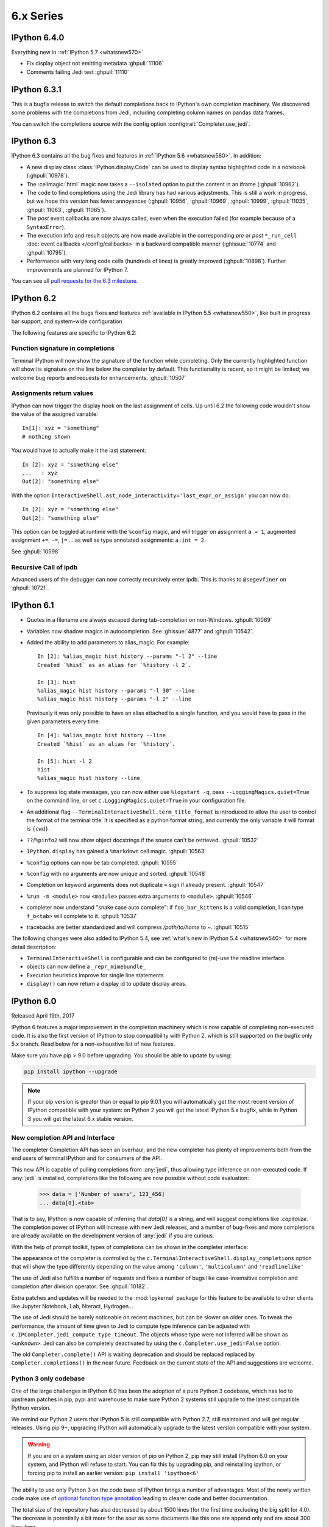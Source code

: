 ============
 6.x Series
============

.. _whatsnew640:

IPython 6.4.0
=============

Everything new in :ref:`IPython 5.7 <whatsnew570>`

* Fix display object not emitting metadata :ghpull:`11106`
* Comments failing Jedi test :ghpull:`11110` 


.. _whatsnew631:

IPython 6.3.1
=============

This is a bugfix release to switch the default completions back to IPython's
own completion machinery. We discovered some problems with the completions
from Jedi, including completing column names on pandas data frames.

You can switch the completions source with the config option
:configtrait:`Completer.use_jedi`.

.. _whatsnew630:

IPython 6.3
===========

IPython 6.3 contains all the bug fixes and features in
:ref:`IPython 5.6 <whatsnew560>`. In addition:

* A new display class :class:`IPython.display.Code` can be used to display
  syntax highlighted code in a notebook (:ghpull:`10978`).
* The :cellmagic:`html` magic now takes a ``--isolated`` option to put the
  content in an iframe (:ghpull:`10962`).
* The code to find completions using the Jedi library has had various
  adjustments. This is still a work in progress, but we hope this version has
  fewer annoyances (:ghpull:`10956`, :ghpull:`10969`, :ghpull:`10999`,
  :ghpull:`11035`, :ghpull:`11063`, :ghpull:`11065`).
* The *post* event callbacks are now always called, even when the execution failed
  (for example because of a ``SyntaxError``).
* The execution info and result objects are now made available in the
  corresponding *pre* or *post* ``*_run_cell`` :doc:`event callbacks </config/callbacks>`
  in a backward compatible manner (:ghissue:`10774` and :ghpull:`10795`).
* Performance with very long code cells (hundreds of lines) is greatly improved
  (:ghpull:`10898`). Further improvements are planned for IPython 7.

You can see all `pull requests for the 6.3 milestone
<https://github.com/ipython/ipython/pulls?utf8=%E2%9C%93&q=is%3Apr+milestone%3A6.3+is%3Aclosed>`__.

.. _whatsnew620:

IPython 6.2
===========

IPython 6.2 contains all the bugs fixes and features :ref:`available in IPython 5.5 <whatsnew550>`,
like built in progress bar support, and system-wide configuration

The following features are specific to IPython 6.2:

Function signature in completions
---------------------------------

Terminal IPython will now show the signature of the function while completing.
Only the currently highlighted function will show its signature on the line
below the completer by default. This functionality is recent, so it might be
limited; we welcome bug reports and requests for enhancements. :ghpull:`10507`

Assignments return values
-------------------------

IPython can now trigger the display hook on the last assignment of cells.
Up until 6.2 the following code wouldn't show the value of the assigned
variable::

    In[1]: xyz = "something"
    # nothing shown

You would have to actually make it the last statement::

    In [2]: xyz = "something else"
    ...   : xyz
    Out[2]: "something else"

With the option ``InteractiveShell.ast_node_interactivity='last_expr_or_assign'``
you can now do::

    In [2]: xyz = "something else"
    Out[2]: "something else"

This option can be toggled at runtime with the ``%config`` magic, and will
trigger on assignment ``a = 1``, augmented assignment ``+=``, ``-=``, ``|=`` ...
as well as type annotated assignments: ``a:int = 2``.

See :ghpull:`10598`

Recursive Call of ipdb
----------------------

Advanced users of the debugger can now correctly recursively enter ipdb. This is
thanks to ``@segevfiner`` on :ghpull:`10721`.

.. _whatsnew610:

IPython 6.1
===========

- Quotes in a filename are always escaped during tab-completion on non-Windows.
  :ghpull:`10069`

- Variables now shadow magics in autocompletion. See :ghissue:`4877` and :ghpull:`10542`.

- Added the ability to add parameters to alias_magic. For example::

    In [2]: %alias_magic hist history --params "-l 2" --line
    Created `%hist` as an alias for `%history -l 2`.

    In [3]: hist
    %alias_magic hist history --params "-l 30" --line
    %alias_magic hist history --params "-l 2" --line

  Previously it was only possible to have an alias attached to a single function,
  and you would have to pass in the given parameters every time::

    In [4]: %alias_magic hist history --line
    Created `%hist` as an alias for `%history`.

    In [5]: hist -l 2
    hist
    %alias_magic hist history --line

- To suppress log state messages, you can now either use ``%logstart -q``, pass
  ``--LoggingMagics.quiet=True`` on the command line, or set
  ``c.LoggingMagics.quiet=True`` in your configuration file.

- An additional flag ``--TerminalInteractiveShell.term_title_format`` is
  introduced to allow the user to control the format of the terminal title.  It
  is specified as a python format string, and currently the only variable it
  will format is ``{cwd}``.

- ``??``/``%pinfo2`` will now show object docstrings if the source can't be retrieved. :ghpull:`10532`
- ``IPython.display`` has gained a ``%markdown`` cell magic. :ghpull:`10563`
- ``%config`` options can now be tab completed. :ghpull:`10555`
- ``%config`` with no arguments are now unique and sorted. :ghpull:`10548`
- Completion on keyword arguments does not duplicate ``=`` sign if already present. :ghpull:`10547`
- ``%run -m <module>`` now ``<module>`` passes extra arguments to ``<module>``. :ghpull:`10546`
- completer now understand "snake case auto complete": if ``foo_bar_kittens`` is
  a valid completion, I can type ``f_b<tab>`` will complete to it. :ghpull:`10537`
- tracebacks are better standardized and will compress `/path/to/home` to `~`. :ghpull:`10515`

The following changes were also added to IPython 5.4, see :ref:`what's new in IPython 5.4 <whatsnew540>`
for more detail description:

- ``TerminalInteractiveShell`` is configurable and can be configured to
  (re)-use the readline interface.

- objects can now define a ``_repr_mimebundle_``

- Execution heuristics improve for single line statements
- ``display()`` can now return a display id to update display areas.


.. _whatsnew600:

IPython 6.0
===========

Released April 19th, 2017

IPython 6 features a major improvement in the completion machinery which is now
capable of completing non-executed code. It is also the first version of IPython
to stop compatibility with Python 2, which is still supported on the bugfix only
5.x branch. Read below for a non-exhaustive list of new features.

Make sure you have pip > 9.0 before upgrading.
You should be able to update by using:

.. code::

    pip install ipython --upgrade


.. note::

    If your pip version is greater than or equal to pip 9.0.1 you will automatically get
    the most recent version of IPython compatible with your system: on Python 2 you
    will get the latest IPython 5.x bugfix, while in Python 3
    you will get the latest 6.x stable version.

New completion API and Interface
--------------------------------

The completer Completion API has seen an overhaul, and the new completer has
plenty of improvements both from the end users of terminal IPython and for
consumers of the API.

This new API is capable of pulling completions from :any:`jedi`, thus allowing
type inference on non-executed code. If :any:`jedi` is installed, completions like
the following are now possible without code evaluation:

    >>> data = ['Number of users', 123_456]
    ... data[0].<tab>

That is to say, IPython is now capable of inferring that `data[0]` is a string,
and will suggest completions like `.capitalize`. The completion power of IPython
will increase with new Jedi releases, and a number of bug-fixes and more completions
are already available on the development version of :any:`jedi` if you are curious.

With the help of prompt toolkit, types of completions can be shown in the
completer interface:

.. image:: ../_images/jedi_type_inference_60.png
    :alt: Jedi showing ability to do type inference
    :align: center
    :width: 400px
    :target: ../_images/jedi_type_inference_60.png

The appearance of the completer is controlled by the
``c.TerminalInteractiveShell.display_completions`` option that will show the
type differently depending on the value among ``'column'``, ``'multicolumn'``
and ``'readlinelike'``

The use of Jedi also fulfills a number of requests and fixes a number of bugs
like case-insensitive completion and completion after division operator: See
:ghpull:`10182`.

Extra patches and updates will be needed to the :mod:`ipykernel` package for
this feature to be available to other clients like Jupyter Notebook, Lab,
Nteract, Hydrogen...

The use of Jedi should be barely noticeable on recent machines, but
can be slower on older ones.  To tweak the performance, the amount
of time given to Jedi to compute type inference can be adjusted with
``c.IPCompleter.jedi_compute_type_timeout``. The objects whose type were not
inferred will be shown as ``<unknown>``. Jedi can also be completely deactivated
by using the ``c.Completer.use_jedi=False`` option.


The old ``Completer.complete()`` API is waiting deprecation and should be
replaced replaced by ``Completer.completions()`` in the near future. Feedback on
the current state of the API and suggestions are welcome.

Python 3 only codebase
----------------------

One of the large challenges in IPython 6.0 has been the adoption of a pure
Python 3 codebase, which has led to upstream patches in pip,
pypi and warehouse to make sure Python 2 systems still upgrade to the latest
compatible Python version.

We remind our Python 2 users that IPython 5 is still compatible with Python 2.7,
still maintained and will get regular releases. Using pip 9+, upgrading IPython will
automatically upgrade to the latest version compatible with your system.

.. warning::

  If you are on a system using an older version of pip on Python 2, pip may
  still install IPython 6.0 on your system, and IPython will refuse to start.
  You can fix this by upgrading pip, and reinstalling ipython, or forcing pip to
  install an earlier version: ``pip install 'ipython<6'``

The ability to use only Python 3 on the code base of IPython brings a number
of advantages. Most of the newly written code make use of `optional function type
annotation <https://www.python.org/dev/peps/pep-0484/>`_ leading to clearer code
and better documentation.

The total size of the repository has also decreased by about 1500 lines (for the
first time excluding the big split for 4.0). The decrease is potentially
a bit more for the sour as some documents like this one are append only and
are about 300 lines long.

The removal of the Python2/Python3 shim layer has made the code quite a lot clearer and
more idiomatic in a number of locations, and much friendlier to work with and
understand. We hope to further embrace Python 3 capabilities in the next release
cycle and introduce more of the Python 3 only idioms (yield from, kwarg only,
general unpacking) in the IPython code base, and see if we can take advantage
of these to improve user experience with better error messages and
hints.


Configurable TerminalInteractiveShell, readline interface
---------------------------------------------------------

IPython gained a new ``c.TerminalIPythonApp.interactive_shell_class`` option
that allows customizing the class used to start the terminal frontend. This
should allow a user to use custom interfaces, like reviving the former readline
interface which is now a separate package not actively maintained by the core
team. See the project to bring back the readline interface: `rlipython
<https://github.com/ipython/rlipython>`_.

This change will be backported to the IPython 5.x series.

Misc improvements
-----------------


- The :cellmagic:`capture` magic can now capture the result of a cell (from
  an expression on the last line), as well as printed and displayed output.
  :ghpull:`9851`.

- Pressing Ctrl-Z in the terminal debugger now suspends IPython, as it already
  does in the main terminal prompt.

- Autoreload can now reload ``Enum``. See :ghissue:`10232` and :ghpull:`10316`

- IPython.display has gained a :any:`GeoJSON <IPython.display.GeoJSON>` object.
  :ghpull:`10288` and :ghpull:`10253`

Functions Deprecated in 6.x Development cycle
~~~~~~~~~~~~~~~~~~~~~~~~~~~~~~~~~~~~~~~~~~~~~

- Loading extensions from ``ipython_extension_dir`` prints a warning that this
  location is pending deprecation. This should only affect users still having
  extensions installed with ``%install_ext`` which has been deprecated since
  IPython 4.0, and removed in 5.0. Extensions still present in
  ``ipython_extension_dir`` may shadow more recently installed versions using
  pip. It is thus recommended to clean ``ipython_extension_dir`` of any
  extension now available as a package.


- ``IPython.utils.warn`` was deprecated in IPython 4.0, and has now been removed.
  instead of ``IPython.utils.warn`` inbuilt :any:`warnings` module is used.


- The function `IPython.core.oinspect.py:call_tip` is unused, was marked as
  deprecated (raising a `DeprecationWarning`) and marked for later removal.
  :ghpull:`10104`

Backward incompatible changes
------------------------------

Functions Removed in 6.x Development cycle
~~~~~~~~~~~~~~~~~~~~~~~~~~~~~~~~~~~~~~~~~~

The following functions have been removed in the
development cycle marked for Milestone 6.0.

- ``IPython/utils/process.py`` - ``is_cmd_found``
- ``IPython/utils/process.py`` - ``pycmd2argv``

- The `--deep-reload` flag and the corresponding options to inject `dreload` or
  `reload` into the interactive namespace have been removed. You have to
  explicitly import `reload` from `IPython.lib.deepreload` to use it.

- The :magic:`profile` used to print the current IPython profile, and which
  was deprecated in IPython 2.0 does now raise a `DeprecationWarning` error when
  used. It is often confused with the :magic:`prun` and the deprecation removal
  should free up the ``profile`` name in future versions.
